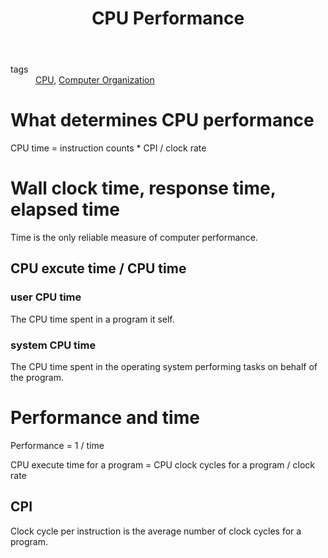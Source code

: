 :PROPERTIES:
:ID:       950fdc58-d4a4-4eb6-ad3f-d90add0815cc
:END:
#+title: CPU Performance
#+filetags: :Computer_Organization:

- tags :: [[id:a9ea8542-79d3-4890-b47e-d60d8204c0a3][CPU]], [[id:625c6071-6738-4d2b-95bb-1ac01c923cbd][Computer Organization]]


* What determines CPU performance

CPU time = instruction counts * CPI / clock rate

* Wall clock time, response time, elapsed time

Time is the only reliable measure of computer performance.

** CPU excute time / CPU time

*** user CPU time

The CPU time spent in a program it self.

*** system CPU time

The CPU time spent in the operating system performing tasks on behalf of the program.

* Performance and time

Performance = 1 / time

CPU execute time for a program = CPU clock cycles for a program / clock rate

** CPI

Clock cycle per instruction is the average number of clock cycles for a program.


